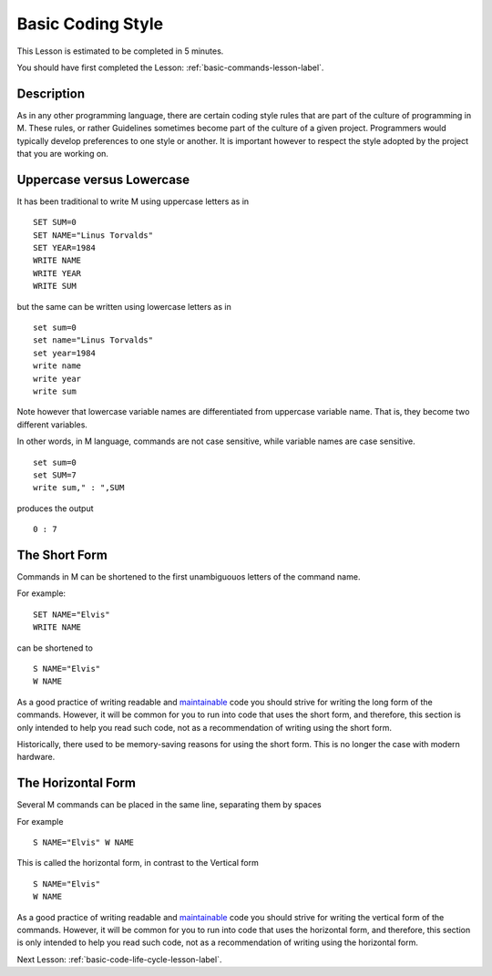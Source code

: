 .. _basic-coding-style-lesson-label:

==================
Basic Coding Style
==================

This Lesson is estimated to be completed in 5 minutes.

You should have first completed the Lesson: :ref:`basic-commands-lesson-label`.

Description
###########

As in any other programming language, there are certain coding style rules that
are part of the culture of programming in M. These rules, or rather Guidelines
sometimes become part of the culture of a given project. Programmers would
typically develop preferences to one style or another. It is important however
to respect the style adopted by the project that you are working on.


Uppercase versus Lowercase
##########################

It has been traditional to write M using uppercase letters as in

::

    SET SUM=0
    SET NAME="Linus Torvalds"
    SET YEAR=1984
    WRITE NAME
    WRITE YEAR
    WRITE SUM

but the same can be written using lowercase letters as in

::

    set sum=0
    set name="Linus Torvalds"
    set year=1984
    write name
    write year
    write sum

Note however that lowercase variable names are differentiated from uppercase
variable name. That is, they become two different variables.

In other words, in M language, commands are not case sensitive, while variable
names are case sensitive.

::

    set sum=0
    set SUM=7
    write sum," : ",SUM

produces the output

::

    0 : 7

The Short Form
##############

Commands in M can be shortened to the first unambiguouos letters of the command name.

For example:

::

    SET NAME="Elvis"
    WRITE NAME

can be shortened to

::

    S NAME="Elvis"
    W NAME

As a good practice of writing readable and `maintainable`_ code you should strive
for writing the long form of the commands. However, it will be common for you
to run into code that uses the short form, and therefore, this section is only
intended to help you read such code, not as a recommendation of writing using
the short form.

Historically, there used to be memory-saving reasons for using the short form.
This is no longer the case with modern hardware.

The Horizontal Form
###################

Several M commands can be placed in the same line, separating them by spaces

For example

::

    S NAME="Elvis" W NAME

This is called the horizontal form, in contrast to the Vertical form

::

    S NAME="Elvis"
    W NAME

As a good practice of writing readable and `maintainable`_ code you should strive
for writing the vertical form of the commands. However, it will be common for
you to run into code that uses the horizontal form, and therefore, this section
is only intended to help you read such code, not as a recommendation of writing
using the horizontal form.

.. _maintainable: http://thc.org/root/phun/unmaintain.html

Next Lesson: :ref:`basic-code-life-cycle-lesson-label`.
